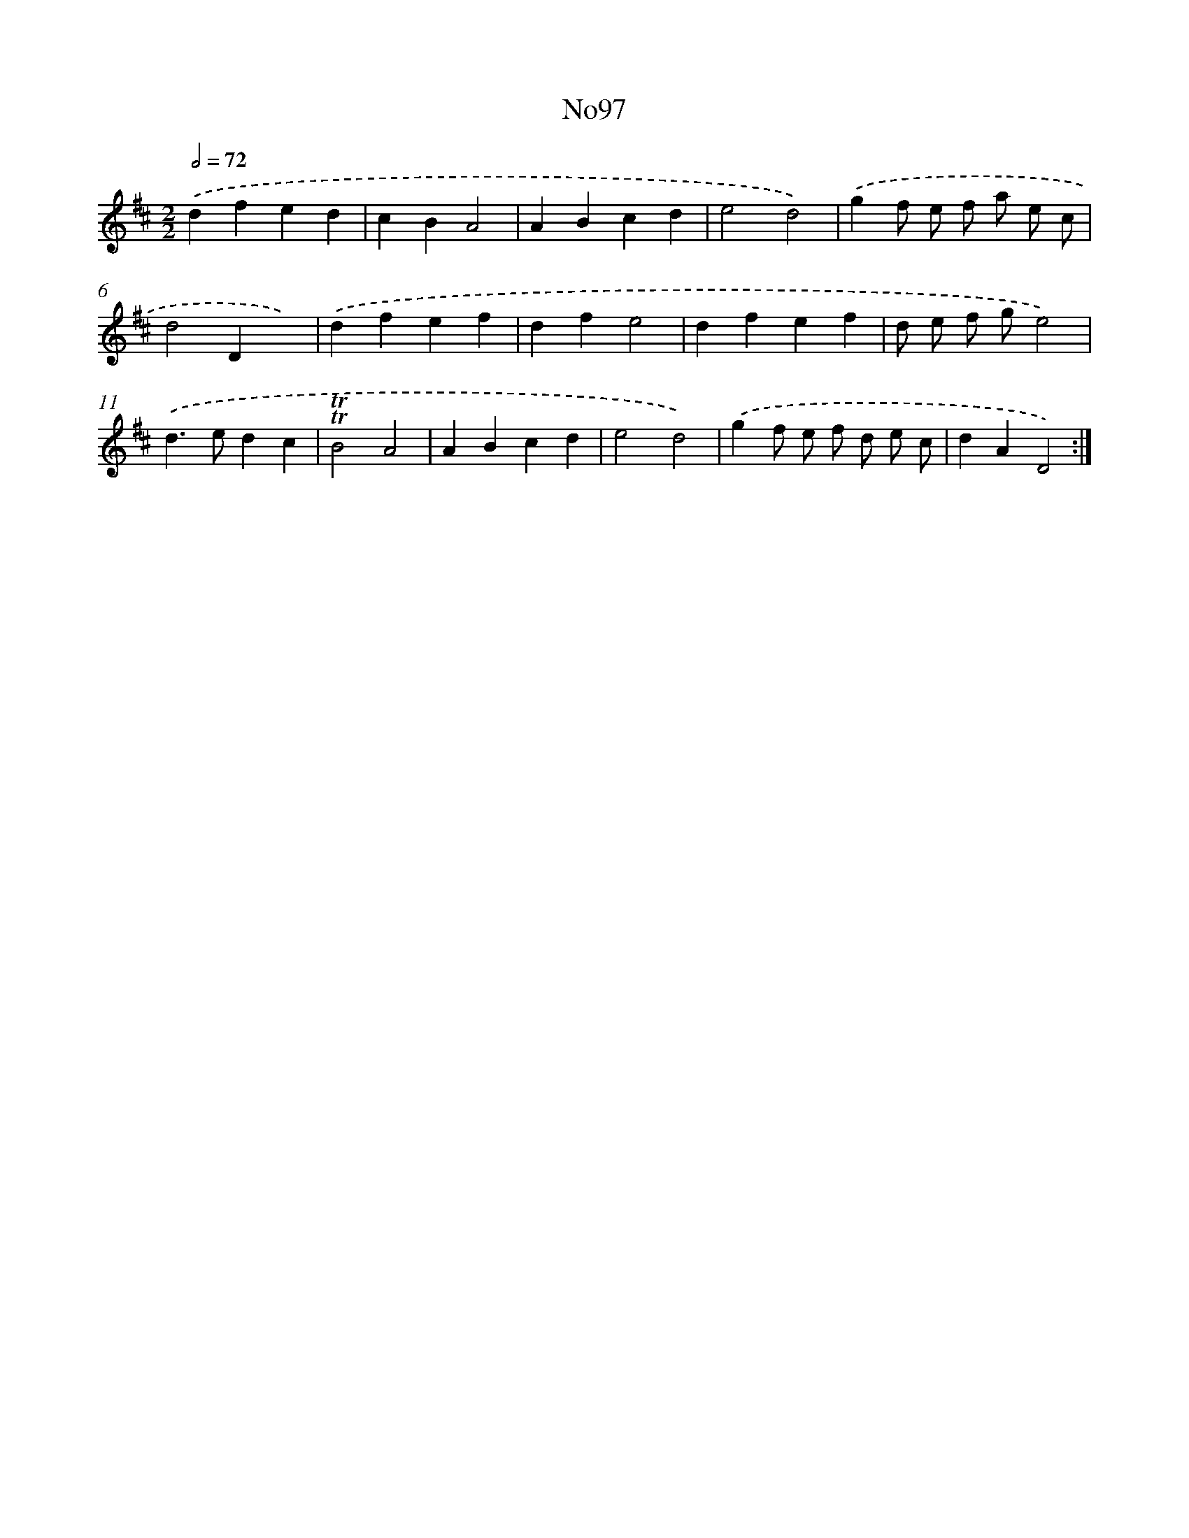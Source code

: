 X: 6776
T: No97
%%abc-version 2.0
%%abcx-abcm2ps-target-version 5.9.1 (29 Sep 2008)
%%abc-creator hum2abc beta
%%abcx-conversion-date 2018/11/01 14:36:31
%%humdrum-veritas 330624865
%%humdrum-veritas-data 640915324
%%continueall 1
%%barnumbers 0
L: 1/4
M: 2/2
Q: 1/2=72
K: D clef=treble
.('dfed |
cBA2 |
ABcd |
e2d2) |
.('gf/ e/ f/ a/ e/ c/ |
d2Dx) |
.('dfef |
dfe2 |
dfef |
d/ e/ f/ g/e2) |
.('d>edc |
!trill!!trill!B2A2 |
ABcd |
e2d2) |
.('gf/ e/ f/ d/ e/ c/ |
dAD2) :|]
